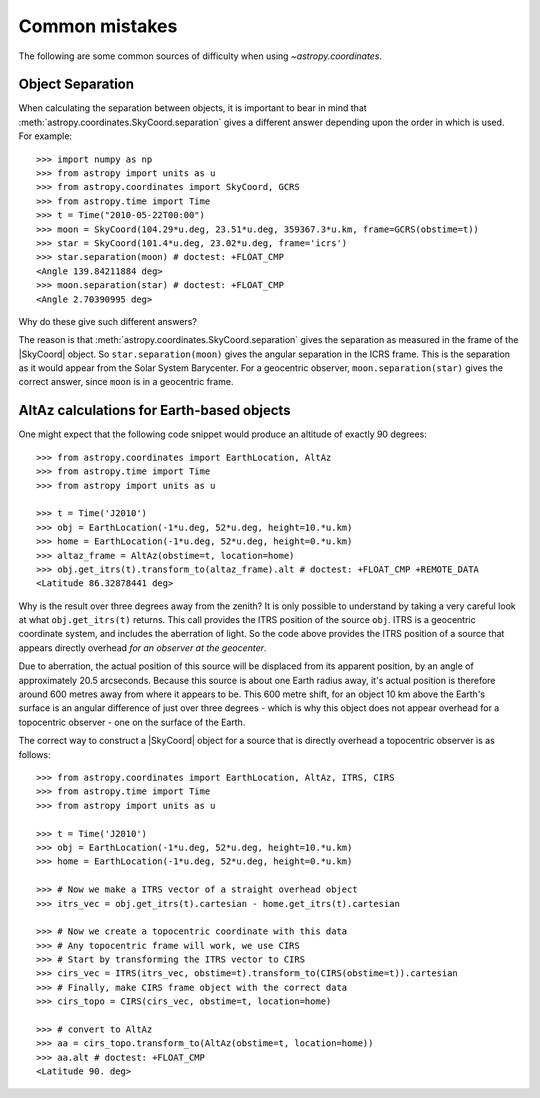 .. _astropy-coordinates-common-errors:

Common mistakes
***************

The following are some common sources of difficulty when using `~astropy.coordinates`.

Object Separation
-----------------

When calculating the separation between objects, it is important to bear in mind that
:meth:`astropy.coordinates.SkyCoord.separation` gives a different answer depending
upon the order in which is used. For example::

    >>> import numpy as np
    >>> from astropy import units as u
    >>> from astropy.coordinates import SkyCoord, GCRS
    >>> from astropy.time import Time
    >>> t = Time("2010-05-22T00:00")
    >>> moon = SkyCoord(104.29*u.deg, 23.51*u.deg, 359367.3*u.km, frame=GCRS(obstime=t))
    >>> star = SkyCoord(101.4*u.deg, 23.02*u.deg, frame='icrs')
    >>> star.separation(moon) # doctest: +FLOAT_CMP
    <Angle 139.84211884 deg>
    >>> moon.separation(star) # doctest: +FLOAT_CMP
    <Angle 2.70390995 deg>

Why do these give such different answers?

The reason is that :meth:`astropy.coordinates.SkyCoord.separation` gives the separation as measured
in the frame of the |SkyCoord| object. So ``star.separation(moon)`` gives the angular separation
in the ICRS frame. This is the separation as it would appear from the Solar System Barycenter. For a
geocentric observer, ``moon.separation(star)`` gives the correct answer, since ``moon`` is in a
geocentric frame.

AltAz calculations for Earth-based objects
------------------------------------------

One might expect that the following code snippet would produce an altitude of exactly 90 degrees::

    >>> from astropy.coordinates import EarthLocation, AltAz
    >>> from astropy.time import Time
    >>> from astropy import units as u

    >>> t = Time('J2010')
    >>> obj = EarthLocation(-1*u.deg, 52*u.deg, height=10.*u.km)
    >>> home = EarthLocation(-1*u.deg, 52*u.deg, height=0.*u.km)
    >>> altaz_frame = AltAz(obstime=t, location=home)
    >>> obj.get_itrs(t).transform_to(altaz_frame).alt # doctest: +FLOAT_CMP +REMOTE_DATA
    <Latitude 86.32878441 deg>

Why is the result over three degrees away from the zenith? It is only possible to understand by taking a very careful
look at what ``obj.get_itrs(t)`` returns. This call provides the ITRS position of the source ``obj``. ITRS is
a geocentric coordinate system, and includes the aberration of light. So the code above provides the ITRS position
of a source that appears directly overhead *for an observer at the geocenter*.

Due to aberration, the actual position of this source will be displaced from its apparent position, by an angle of
approximately 20.5 arcseconds. Because this source is about one Earth radius away, it's actual position is therefore
around 600 metres away from where it appears to be. This 600 metre shift, for an object 10 km above the Earth's surface
is an angular difference of just over three degrees - which is why this object does not appear overhead for a topocentric
observer - one on the surface of the Earth.

The correct way to construct a |SkyCoord| object for a source that is directly overhead a topocentric observer is
as follows::

    >>> from astropy.coordinates import EarthLocation, AltAz, ITRS, CIRS
    >>> from astropy.time import Time
    >>> from astropy import units as u

    >>> t = Time('J2010')
    >>> obj = EarthLocation(-1*u.deg, 52*u.deg, height=10.*u.km)
    >>> home = EarthLocation(-1*u.deg, 52*u.deg, height=0.*u.km)

    >>> # Now we make a ITRS vector of a straight overhead object
    >>> itrs_vec = obj.get_itrs(t).cartesian - home.get_itrs(t).cartesian

    >>> # Now we create a topocentric coordinate with this data
    >>> # Any topocentric frame will work, we use CIRS
    >>> # Start by transforming the ITRS vector to CIRS
    >>> cirs_vec = ITRS(itrs_vec, obstime=t).transform_to(CIRS(obstime=t)).cartesian
    >>> # Finally, make CIRS frame object with the correct data
    >>> cirs_topo = CIRS(cirs_vec, obstime=t, location=home)

    >>> # convert to AltAz
    >>> aa = cirs_topo.transform_to(AltAz(obstime=t, location=home))
    >>> aa.alt # doctest: +FLOAT_CMP
    <Latitude 90. deg>
